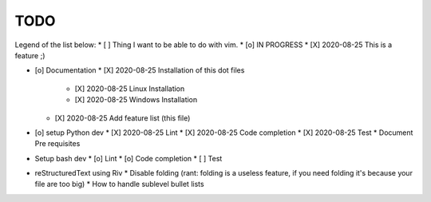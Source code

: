 TODO
====

Legend of the list below: 
* [ ] Thing I want to be able to do with vim. 
* [o] IN PROGRESS
* [X] 2020-08-25 This is a feature ;)

* [o] Documentation
  * [X] 2020-08-25 Installation of this dot files
    * [X] 2020-08-25 Linux Installation 
    * [X] 2020-08-25 Windows Installation 
  * [X] 2020-08-25 Add feature list (this file)
* [o] setup Python dev
  * [X] 2020-08-25 Lint
  * [X] 2020-08-25 Code completion
  * [X] 2020-08-25 Test 
  * Document Pre requisites
* Setup bash dev
  * [o] Lint
  * [o] Code completion
  * [ ] Test 
* reStructuredText using Riv
  * Disable folding (rant: folding is a useless feature, if you need folding it's because your file are too big)
  * How to handle sublevel bullet lists

